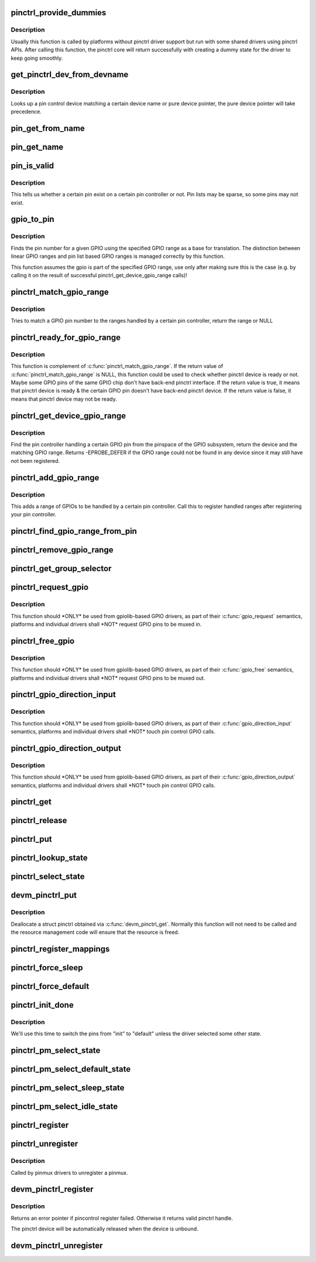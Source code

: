 .. -*- coding: utf-8; mode: rst -*-
.. src-file: drivers/pinctrl/core.c

.. _`pinctrl_provide_dummies`:

pinctrl_provide_dummies
=======================

.. c:function:: void pinctrl_provide_dummies( void)

    indicate if pinctrl provides dummy state support

    :param  void:
        no arguments

.. _`pinctrl_provide_dummies.description`:

Description
-----------

Usually this function is called by platforms without pinctrl driver support
but run with some shared drivers using pinctrl APIs.
After calling this function, the pinctrl core will return successfully
with creating a dummy state for the driver to keep going smoothly.

.. _`get_pinctrl_dev_from_devname`:

get_pinctrl_dev_from_devname
============================

.. c:function:: struct pinctrl_dev *get_pinctrl_dev_from_devname(const char *devname)

    look up pin controller device

    :param const char \*devname:
        the name of a device instance, as returned by \ :c:func:`dev_name`\ 

.. _`get_pinctrl_dev_from_devname.description`:

Description
-----------

Looks up a pin control device matching a certain device name or pure device
pointer, the pure device pointer will take precedence.

.. _`pin_get_from_name`:

pin_get_from_name
=================

.. c:function:: int pin_get_from_name(struct pinctrl_dev *pctldev, const char *name)

    look up a pin number from a name

    :param struct pinctrl_dev \*pctldev:
        the pin control device to lookup the pin on

    :param const char \*name:
        the name of the pin to look up

.. _`pin_get_name`:

pin_get_name
============

.. c:function:: const char *pin_get_name(struct pinctrl_dev *pctldev, const unsigned pin)

    look up a pin name from a pin id

    :param struct pinctrl_dev \*pctldev:
        the pin control device to lookup the pin on

    :param const unsigned pin:
        *undescribed*

.. _`pin_is_valid`:

pin_is_valid
============

.. c:function:: bool pin_is_valid(struct pinctrl_dev *pctldev, int pin)

    check if pin exists on controller

    :param struct pinctrl_dev \*pctldev:
        the pin control device to check the pin on

    :param int pin:
        pin to check, use the local pin controller index number

.. _`pin_is_valid.description`:

Description
-----------

This tells us whether a certain pin exist on a certain pin controller or
not. Pin lists may be sparse, so some pins may not exist.

.. _`gpio_to_pin`:

gpio_to_pin
===========

.. c:function:: int gpio_to_pin(struct pinctrl_gpio_range *range, unsigned int gpio)

    GPIO range GPIO number to pin number translation

    :param struct pinctrl_gpio_range \*range:
        GPIO range used for the translation

    :param unsigned int gpio:
        gpio pin to translate to a pin number

.. _`gpio_to_pin.description`:

Description
-----------

Finds the pin number for a given GPIO using the specified GPIO range
as a base for translation. The distinction between linear GPIO ranges
and pin list based GPIO ranges is managed correctly by this function.

This function assumes the gpio is part of the specified GPIO range, use
only after making sure this is the case (e.g. by calling it on the
result of successful pinctrl_get_device_gpio_range calls)!

.. _`pinctrl_match_gpio_range`:

pinctrl_match_gpio_range
========================

.. c:function:: struct pinctrl_gpio_range *pinctrl_match_gpio_range(struct pinctrl_dev *pctldev, unsigned gpio)

    check if a certain GPIO pin is in range

    :param struct pinctrl_dev \*pctldev:
        pin controller device to check

    :param unsigned gpio:
        gpio pin to check taken from the global GPIO pin space

.. _`pinctrl_match_gpio_range.description`:

Description
-----------

Tries to match a GPIO pin number to the ranges handled by a certain pin
controller, return the range or NULL

.. _`pinctrl_ready_for_gpio_range`:

pinctrl_ready_for_gpio_range
============================

.. c:function:: bool pinctrl_ready_for_gpio_range(unsigned gpio)

    check if other GPIO pins of the same GPIO chip are in range

    :param unsigned gpio:
        gpio pin to check taken from the global GPIO pin space

.. _`pinctrl_ready_for_gpio_range.description`:

Description
-----------

This function is complement of \ :c:func:`pinctrl_match_gpio_range`\ . If the return
value of \ :c:func:`pinctrl_match_gpio_range`\  is NULL, this function could be used
to check whether pinctrl device is ready or not. Maybe some GPIO pins
of the same GPIO chip don't have back-end pinctrl interface.
If the return value is true, it means that pinctrl device is ready & the
certain GPIO pin doesn't have back-end pinctrl device. If the return value
is false, it means that pinctrl device may not be ready.

.. _`pinctrl_get_device_gpio_range`:

pinctrl_get_device_gpio_range
=============================

.. c:function:: int pinctrl_get_device_gpio_range(unsigned gpio, struct pinctrl_dev **outdev, struct pinctrl_gpio_range **outrange)

    find device for GPIO range

    :param unsigned gpio:
        the pin to locate the pin controller for

    :param struct pinctrl_dev \*\*outdev:
        the pin control device if found

    :param struct pinctrl_gpio_range \*\*outrange:
        the GPIO range if found

.. _`pinctrl_get_device_gpio_range.description`:

Description
-----------

Find the pin controller handling a certain GPIO pin from the pinspace of
the GPIO subsystem, return the device and the matching GPIO range. Returns
-EPROBE_DEFER if the GPIO range could not be found in any device since it
may still have not been registered.

.. _`pinctrl_add_gpio_range`:

pinctrl_add_gpio_range
======================

.. c:function:: void pinctrl_add_gpio_range(struct pinctrl_dev *pctldev, struct pinctrl_gpio_range *range)

    register a GPIO range for a controller

    :param struct pinctrl_dev \*pctldev:
        pin controller device to add the range to

    :param struct pinctrl_gpio_range \*range:
        the GPIO range to add

.. _`pinctrl_add_gpio_range.description`:

Description
-----------

This adds a range of GPIOs to be handled by a certain pin controller. Call
this to register handled ranges after registering your pin controller.

.. _`pinctrl_find_gpio_range_from_pin`:

pinctrl_find_gpio_range_from_pin
================================

.. c:function:: struct pinctrl_gpio_range *pinctrl_find_gpio_range_from_pin(struct pinctrl_dev *pctldev, unsigned int pin)

    locate the GPIO range for a pin

    :param struct pinctrl_dev \*pctldev:
        the pin controller device to look in

    :param unsigned int pin:
        a controller-local number to find the range for

.. _`pinctrl_remove_gpio_range`:

pinctrl_remove_gpio_range
=========================

.. c:function:: void pinctrl_remove_gpio_range(struct pinctrl_dev *pctldev, struct pinctrl_gpio_range *range)

    remove a range of GPIOs fro a pin controller

    :param struct pinctrl_dev \*pctldev:
        pin controller device to remove the range from

    :param struct pinctrl_gpio_range \*range:
        the GPIO range to remove

.. _`pinctrl_get_group_selector`:

pinctrl_get_group_selector
==========================

.. c:function:: int pinctrl_get_group_selector(struct pinctrl_dev *pctldev, const char *pin_group)

    returns the group selector for a group

    :param struct pinctrl_dev \*pctldev:
        the pin controller handling the group

    :param const char \*pin_group:
        the pin group to look up

.. _`pinctrl_request_gpio`:

pinctrl_request_gpio
====================

.. c:function:: int pinctrl_request_gpio(unsigned gpio)

    request a single pin to be used as GPIO

    :param unsigned gpio:
        the GPIO pin number from the GPIO subsystem number space

.. _`pinctrl_request_gpio.description`:

Description
-----------

This function should \*ONLY\* be used from gpiolib-based GPIO drivers,
as part of their \ :c:func:`gpio_request`\  semantics, platforms and individual drivers
shall \*NOT\* request GPIO pins to be muxed in.

.. _`pinctrl_free_gpio`:

pinctrl_free_gpio
=================

.. c:function:: void pinctrl_free_gpio(unsigned gpio)

    free control on a single pin, currently used as GPIO

    :param unsigned gpio:
        the GPIO pin number from the GPIO subsystem number space

.. _`pinctrl_free_gpio.description`:

Description
-----------

This function should \*ONLY\* be used from gpiolib-based GPIO drivers,
as part of their \ :c:func:`gpio_free`\  semantics, platforms and individual drivers
shall \*NOT\* request GPIO pins to be muxed out.

.. _`pinctrl_gpio_direction_input`:

pinctrl_gpio_direction_input
============================

.. c:function:: int pinctrl_gpio_direction_input(unsigned gpio)

    request a GPIO pin to go into input mode

    :param unsigned gpio:
        the GPIO pin number from the GPIO subsystem number space

.. _`pinctrl_gpio_direction_input.description`:

Description
-----------

This function should \*ONLY\* be used from gpiolib-based GPIO drivers,
as part of their \ :c:func:`gpio_direction_input`\  semantics, platforms and individual
drivers shall \*NOT\* touch pin control GPIO calls.

.. _`pinctrl_gpio_direction_output`:

pinctrl_gpio_direction_output
=============================

.. c:function:: int pinctrl_gpio_direction_output(unsigned gpio)

    request a GPIO pin to go into output mode

    :param unsigned gpio:
        the GPIO pin number from the GPIO subsystem number space

.. _`pinctrl_gpio_direction_output.description`:

Description
-----------

This function should \*ONLY\* be used from gpiolib-based GPIO drivers,
as part of their \ :c:func:`gpio_direction_output`\  semantics, platforms and individual
drivers shall \*NOT\* touch pin control GPIO calls.

.. _`pinctrl_get`:

pinctrl_get
===========

.. c:function:: struct pinctrl *pinctrl_get(struct device *dev)

    retrieves the pinctrl handle for a device

    :param struct device \*dev:
        the device to obtain the handle for

.. _`pinctrl_release`:

pinctrl_release
===============

.. c:function:: void pinctrl_release(struct kref *kref)

    release the pinctrl handle

    :param struct kref \*kref:
        the kref in the pinctrl being released

.. _`pinctrl_put`:

pinctrl_put
===========

.. c:function:: void pinctrl_put(struct pinctrl *p)

    decrease use count on a previously claimed pinctrl handle

    :param struct pinctrl \*p:
        the pinctrl handle to release

.. _`pinctrl_lookup_state`:

pinctrl_lookup_state
====================

.. c:function:: struct pinctrl_state *pinctrl_lookup_state(struct pinctrl *p, const char *name)

    retrieves a state handle from a pinctrl handle

    :param struct pinctrl \*p:
        the pinctrl handle to retrieve the state from

    :param const char \*name:
        the state name to retrieve

.. _`pinctrl_select_state`:

pinctrl_select_state
====================

.. c:function:: int pinctrl_select_state(struct pinctrl *p, struct pinctrl_state *state)

    select/activate/program a pinctrl state to HW

    :param struct pinctrl \*p:
        the pinctrl handle for the device that requests configuration

    :param struct pinctrl_state \*state:
        the state handle to select/activate/program

.. _`devm_pinctrl_put`:

devm_pinctrl_put
================

.. c:function:: void devm_pinctrl_put(struct pinctrl *p)

    Resource managed \ :c:func:`pinctrl_put`\ 

    :param struct pinctrl \*p:
        the pinctrl handle to release

.. _`devm_pinctrl_put.description`:

Description
-----------

Deallocate a struct pinctrl obtained via \ :c:func:`devm_pinctrl_get`\ . Normally
this function will not need to be called and the resource management
code will ensure that the resource is freed.

.. _`pinctrl_register_mappings`:

pinctrl_register_mappings
=========================

.. c:function:: int pinctrl_register_mappings(struct pinctrl_map const *maps, unsigned num_maps)

    register a set of pin controller mappings

    :param struct pinctrl_map const \*maps:
        the pincontrol mappings table to register. This should probably be
        marked with \__initdata so it can be discarded after boot. This
        function will perform a shallow copy for the mapping entries.

    :param unsigned num_maps:
        the number of maps in the mapping table

.. _`pinctrl_force_sleep`:

pinctrl_force_sleep
===================

.. c:function:: int pinctrl_force_sleep(struct pinctrl_dev *pctldev)

    turn a given controller device into sleep state

    :param struct pinctrl_dev \*pctldev:
        pin controller device

.. _`pinctrl_force_default`:

pinctrl_force_default
=====================

.. c:function:: int pinctrl_force_default(struct pinctrl_dev *pctldev)

    turn a given controller device into default state

    :param struct pinctrl_dev \*pctldev:
        pin controller device

.. _`pinctrl_init_done`:

pinctrl_init_done
=================

.. c:function:: int pinctrl_init_done(struct device *dev)

    tell pinctrl probe is done

    :param struct device \*dev:
        device to that's done probing

.. _`pinctrl_init_done.description`:

Description
-----------

We'll use this time to switch the pins from "init" to "default" unless the
driver selected some other state.

.. _`pinctrl_pm_select_state`:

pinctrl_pm_select_state
=======================

.. c:function:: int pinctrl_pm_select_state(struct device *dev, struct pinctrl_state *state)

    select pinctrl state for PM

    :param struct device \*dev:
        device to select default state for

    :param struct pinctrl_state \*state:
        state to set

.. _`pinctrl_pm_select_default_state`:

pinctrl_pm_select_default_state
===============================

.. c:function:: int pinctrl_pm_select_default_state(struct device *dev)

    select default pinctrl state for PM

    :param struct device \*dev:
        device to select default state for

.. _`pinctrl_pm_select_sleep_state`:

pinctrl_pm_select_sleep_state
=============================

.. c:function:: int pinctrl_pm_select_sleep_state(struct device *dev)

    select sleep pinctrl state for PM

    :param struct device \*dev:
        device to select sleep state for

.. _`pinctrl_pm_select_idle_state`:

pinctrl_pm_select_idle_state
============================

.. c:function:: int pinctrl_pm_select_idle_state(struct device *dev)

    select idle pinctrl state for PM

    :param struct device \*dev:
        device to select idle state for

.. _`pinctrl_register`:

pinctrl_register
================

.. c:function:: struct pinctrl_dev *pinctrl_register(struct pinctrl_desc *pctldesc, struct device *dev, void *driver_data)

    register a pin controller device

    :param struct pinctrl_desc \*pctldesc:
        descriptor for this pin controller

    :param struct device \*dev:
        parent device for this pin controller

    :param void \*driver_data:
        private pin controller data for this pin controller

.. _`pinctrl_unregister`:

pinctrl_unregister
==================

.. c:function:: void pinctrl_unregister(struct pinctrl_dev *pctldev)

    unregister pinmux

    :param struct pinctrl_dev \*pctldev:
        pin controller to unregister

.. _`pinctrl_unregister.description`:

Description
-----------

Called by pinmux drivers to unregister a pinmux.

.. _`devm_pinctrl_register`:

devm_pinctrl_register
=====================

.. c:function:: struct pinctrl_dev *devm_pinctrl_register(struct device *dev, struct pinctrl_desc *pctldesc, void *driver_data)

    Resource managed version of \ :c:func:`pinctrl_register`\ .

    :param struct device \*dev:
        parent device for this pin controller

    :param struct pinctrl_desc \*pctldesc:
        descriptor for this pin controller

    :param void \*driver_data:
        private pin controller data for this pin controller

.. _`devm_pinctrl_register.description`:

Description
-----------

Returns an error pointer if pincontrol register failed. Otherwise
it returns valid pinctrl handle.

The pinctrl device will be automatically released when the device is unbound.

.. _`devm_pinctrl_unregister`:

devm_pinctrl_unregister
=======================

.. c:function:: void devm_pinctrl_unregister(struct device *dev, struct pinctrl_dev *pctldev)

    Resource managed version of \ :c:func:`pinctrl_unregister`\ .

    :param struct device \*dev:
        device for which which resource was allocated

    :param struct pinctrl_dev \*pctldev:
        the pinctrl device to unregister.

.. This file was automatic generated / don't edit.


